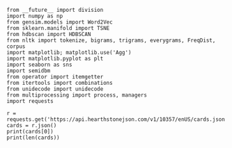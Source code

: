 #+BEGIN_SRC ipython :session
  from __future__ import division
  import numpy as np
  from gensim.models import Word2Vec
  from sklearn.manifold import TSNE
  from hdbscan import HDBSCAN
  from nltk import tokenize, bigrams, trigrams, everygrams, FreqDist, corpus
  import matplotlib; matplotlib.use('Agg')
  import matplotlib.pyplot as plt
  import seaborn as sns
  import semidbm
  from operator import itemgetter
  from itertools import combinations
  from unidecode import unidecode
  from multiprocessing import process, managers
  import requests
#+END_SRC

#+RESULTS:


#+BEGIN_SRC ipython :session :results output
  r = requests.get('https://api.hearthstonejson.com/v1/10357/enUS/cards.json')
  cards = r.json()
  print(cards[0])
  print(len(cards))
#+END_SRC

#+RESULTS:
: {'id': 'TU4e_005', 'set': 'MISSIONS', 'name': 'Flame Burst', 'rarity': 'COMMON', 'text': 'Shoot 5 missiles at random enemies for $1 damage each.', 'type': 'SPELL', 'cost': 3}
: 1607

#+BEGIN_SRC ipython :session :results output
  
#+END_SRC

#+RESULTS:

